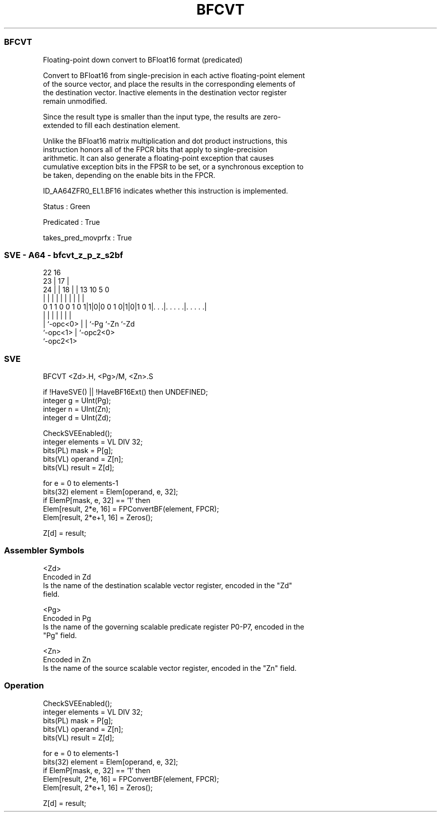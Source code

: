 .nh
.TH "BFCVT" "7" " "  "instruction" "sve"
.SS BFCVT
 Floating-point down convert to BFloat16 format (predicated)

 Convert to BFloat16 from single-precision in each active floating-point element
 of the source vector, and place the results in the corresponding elements of
 the destination vector. Inactive elements in the destination vector register
 remain unmodified.

 Since the result type is smaller than the input type, the results are zero-
 extended to fill each destination element.

 Unlike the BFloat16 matrix multiplication and dot product instructions, this
 instruction honors all of the FPCR bits that apply to single-precision
 arithmetic. It can also generate a floating-point exception that causes
 cumulative exception bits in the FPSR to be set, or a synchronous exception to
 be taken, depending on the enable bits in the FPCR.

 ID_AA64ZFR0_EL1.BF16 indicates whether this instruction is implemented.

 Status : Green

 Predicated : True

 takes_pred_movprfx : True



.SS SVE - A64 - bfcvt_z_p_z_s2bf
 
                                                                   
                     22          16                                
                   23 |        17 |                                
                 24 | |      18 | |    13    10         5         0
                  | | |       | | |     |     |         |         |
   0 1 1 0 0 1 0 1|1|0|0 0 1 0|1|0|1 0 1|. . .|. . . . .|. . . . .|
                  | |         | |       |     |         |
                  | `-opc<0>  | |       `-Pg  `-Zn      `-Zd
                  `-opc<1>    | `-opc2<0>
                              `-opc2<1>
  
  
 
.SS SVE
 
 BFCVT   <Zd>.H, <Pg>/M, <Zn>.S
 
 if !HaveSVE() || !HaveBF16Ext() then UNDEFINED;
 integer g = UInt(Pg);
 integer n = UInt(Zn);
 integer d = UInt(Zd);
 
 CheckSVEEnabled();
 integer elements = VL DIV 32;
 bits(PL) mask = P[g];
 bits(VL) operand  = Z[n];
 bits(VL) result = Z[d];
 
 for e = 0 to elements-1
     bits(32) element = Elem[operand, e, 32];
     if ElemP[mask, e, 32] == '1' then
         Elem[result, 2*e, 16] = FPConvertBF(element, FPCR);
         Elem[result, 2*e+1, 16] = Zeros();
 
 Z[d] = result;
 

.SS Assembler Symbols

 <Zd>
  Encoded in Zd
  Is the name of the destination scalable vector register, encoded in the "Zd"
  field.

 <Pg>
  Encoded in Pg
  Is the name of the governing scalable predicate register P0-P7, encoded in the
  "Pg" field.

 <Zn>
  Encoded in Zn
  Is the name of the source scalable vector register, encoded in the "Zn" field.



.SS Operation

 CheckSVEEnabled();
 integer elements = VL DIV 32;
 bits(PL) mask = P[g];
 bits(VL) operand  = Z[n];
 bits(VL) result = Z[d];
 
 for e = 0 to elements-1
     bits(32) element = Elem[operand, e, 32];
     if ElemP[mask, e, 32] == '1' then
         Elem[result, 2*e, 16] = FPConvertBF(element, FPCR);
         Elem[result, 2*e+1, 16] = Zeros();
 
 Z[d] = result;

